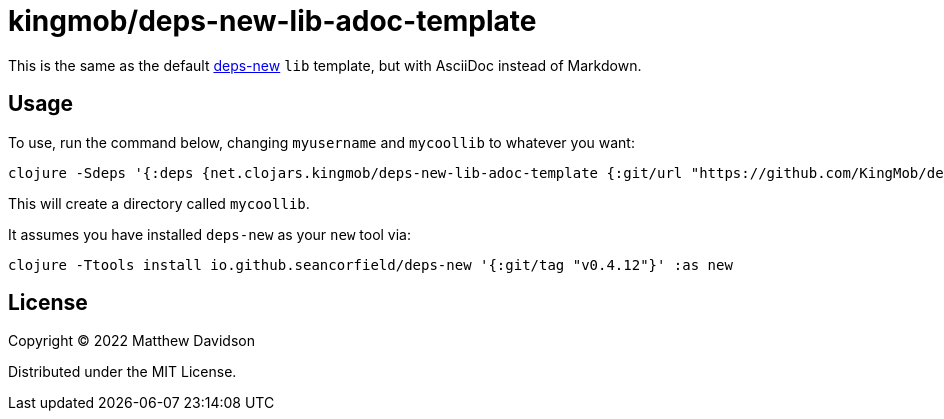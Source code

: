 = kingmob/deps-new-lib-adoc-template

This is the same as the default https://github.com/seancorfield/deps-new[deps-new] `lib` template, but with AsciiDoc instead of Markdown.

== Usage

To use, run the command below, changing `myusername` and `mycoollib` to whatever you want:

[source,bash]
----
clojure -Sdeps '{:deps {net.clojars.kingmob/deps-new-lib-adoc-template {:git/url "https://github.com/KingMob/deps-new-lib-adoc-template" :git/sha "e55b1472680a62fe38ea28be8a9d81adf711a9eb"}}}' -Tnew create :template kingmob/deps-new-lib-adoc-template :name myusername/mycoollib
----

This will create a directory called `mycoollib`.

It assumes you have installed `deps-new` as your `new` tool via:

[source,bash]
----
clojure -Ttools install io.github.seancorfield/deps-new '{:git/tag "v0.4.12"}' :as new
----


== License

Copyright © 2022 Matthew Davidson

Distributed under the MIT License.

